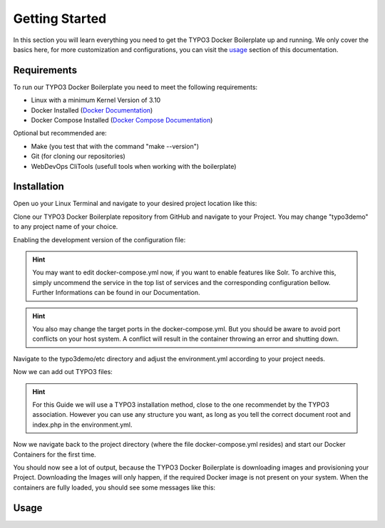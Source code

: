 ===============
Getting Started
===============

In this section you will learn everything you need to get the TYPO3 Docker Boilerplate up and running.
We only cover the basics here, for more customization and configurations, you can visit the `usage <http://webdevops-documentation.readthedocs.io/en/latest/>`_ section of this
documentation.

------------
Requirements
------------

To run our TYPO3 Docker Boilerplate you need to meet the following requirements:

- Linux with a minimum Kernel Version of 3.10
- Docker Installed (`Docker Documentation <https://docs.docker.com/engine/installation/>`_)
- Docker Compose Installed (`Docker Compose Documentation <https://docs.docker.com/compose/install/>`_)

Optional but recommended are:

- Make (you test that with the command "make --version")
- Git (for cloning our repositories)
- WebDevOps CliTools (usefull tools when working with the boilerplate)

------------
Installation
------------

Open uo your Linux Terminal and navigate to your desired project location like this:

.. code-block:: bash
    :linenos:

    # Example for navigating to your project directory
    cd /home/<myUser>/projects

Clone our TYPO3 Docker Boilerplate repository from GitHub and navigate to your Project.
You may change "typo3demo" to any project name of your choice.

.. code-block:: bash
    :linenos:

    # Using git to clone the WebDevOps TYPO3 Docker Boilerplate
    git clone --recursive https://github.com/webdevops/TYPO3-docker-boilerplate.git typo3demo
    cd typo3demo

Enabling the development version of the configuration file:

.. code-block:: bash
    :linenos:

    # Enabling the Development Configuration via symlink
    ln -s docker-compose.development.yml docker-compose.yml
    # alternative to symlink
    cp docker-compose.development.yml docker-compose.yml

.. Hint:: You may want to edit docker-compose.yml now, if you want to enable features like Solr. To archive this, simply uncommend the service in the top list of services and the corresponding configuration bellow. Further Informations can be found in our Documentation.

.. Hint::  You also may change the target ports in the docker-compose.yml. But you should be aware to avoid port conflicts on your host system. A conflict will result in the container throwing an error and shutting down.

Navigate to the typo3demo/etc directory and adjust the environment.yml according to your project needs.

.. code-block:: bash
    :linenos:

    # Adjust your Environment Configuration to your needs.
    cd etc
    # You can choose any editor you want!
    vi environment.yml

    # Example configuration for this guide, we only change a couple of lines
    WEB_DOCUMENT_ROOT=/app
    WEB_DOCUMENT_INDEX=index.php
    CLI_SCRIPT=php /app/typo3/cli_dispatch.phpsh

Now we can add out TYPO3 files:

.. Hint::  For this Guide we will use a TYPO3 installation method, close to the one recommendet by the TYPO3 association. However you can use any structure you want, as long as you tell the correct document root and index.php in the environment.yml.

.. code-block::
    :linenos:

    # First move back to your Project directory (if you havent already)
    cd ..
    # Move to your app directory (this is the document root for your project files
    cd app

    # Getting the TYPO3 Core
    wget get.typo3.org/current --content-disposition
    # Extracting the core -- please adjust the version number to match the downloaded file!!!
    tar xzf typo3_src-7.6.x.tar.gz
    # Creating Symlink -- please match the number to match the TYPO3 core directory!!!
    ln -s typo3_src-7.6.x typo3_src
    ln -s typo3_src/index.php
    ln -s typo3_src/typo3

Now we navigate back to the project directory (where the file docker-compose.yml resides) and start our Docker Containers for the first time.

.. code-block:: bash
    :linenos:

    # First move back to your Project directory (if you havent already)
    cd ..
    # Starting the Containers
    docker-compose up

You should now see a lot of output, because the TYPO3 Docker Boilerplate is downloading images and provisioning your Project. Downloading the Images will only happen, if the required Docker image is not present on your system. When the containers are fully loaded, you should see some messages like this:

.. code-block:: bash
    :linenos:

    app_1     | [Sat Mar 12 15:39:34.126340 2016] [core:notice] [pid 716:tid 140649827633024] AH00094: Command line: 'apache2 -D FOREGROUND -D APACHE_LOCK_DIR'
    app_1     | 2016-03-12 15:39:35,128 INFO success: syslogd entered RUNNING state, process has stayed up for > than 1 seconds (startsecs)
    app_1     | 2016-03-12 15:39:35,128 INFO success: syslog-log entered RUNNING state, process has stayed up for > than 1 seconds (startsecs)

-----
Usage
-----

